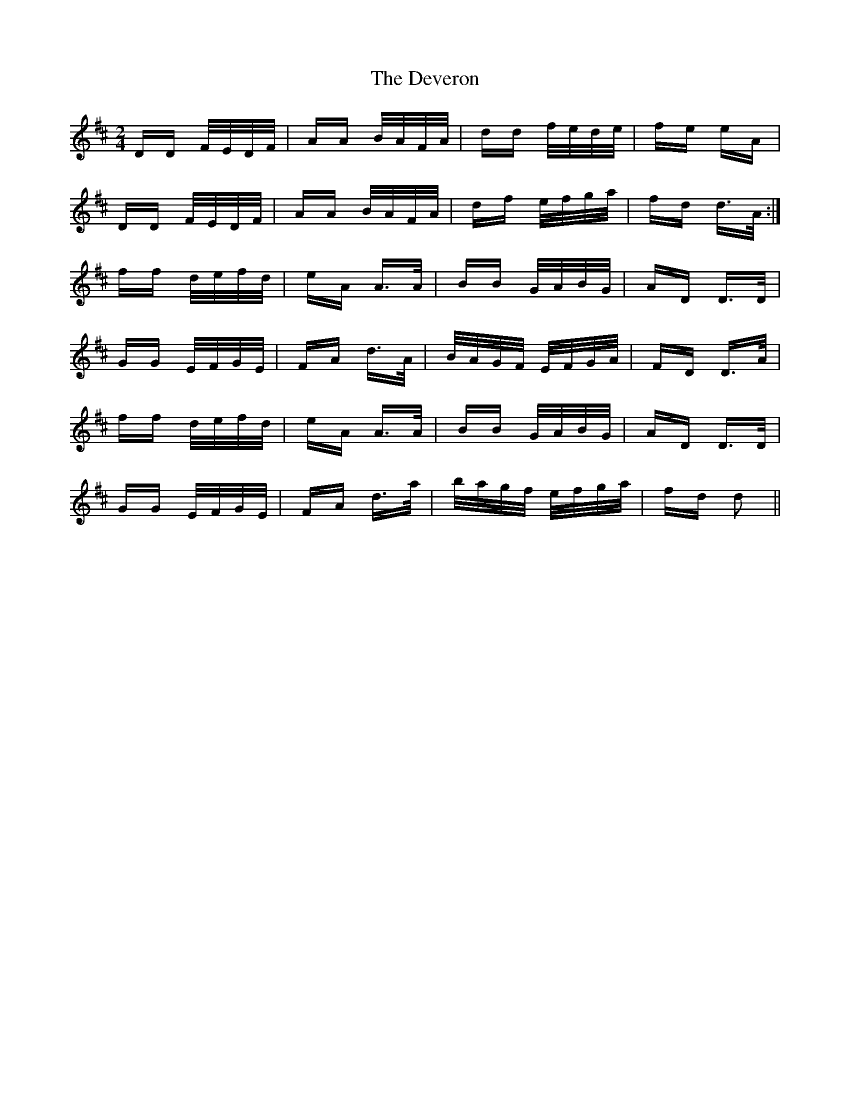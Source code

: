 X: 9950
T: Deveron, The
R: polka
M: 2/4
K: Dmajor
DD F/E/D/F/|AA B/A/F/A/|dd f/e/d/e/|fe eA|
DD F/E/D/F/|AA B/A/F/A/|df e/f/g/a/|fd d>A:|
ff d/e/f/d/|eA A>A|BB G/A/B/G/|AD D>D|
GG E/F/G/E/|FA d>A|B/A/G/F/ E/F/G/A/|FD D>A|
ff d/e/f/d/|eA A>A|BB G/A/B/G/|AD D>D|
GG E/F/G/E/|FA d>a|b/a/g/f/ e/f/g/a/|fd d2||

